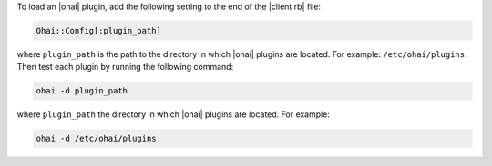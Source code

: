 .. This is an included how-to. 

To load an |ohai| plugin, add the following setting to the end of the |client rb| file:

.. code-block:: ruby
   
   Ohai::Config[:plugin_path]
   
where ``plugin_path`` is the path to the directory in which |ohai| plugins are located. For example: ``/etc/ohai/plugins``. Then test each plugin by running the following command:

.. code-block:: bash

   ohai -d plugin_path

where ``plugin_path`` the directory in which |ohai| plugins are located. For example:

.. code-block:: bash

   ohai -d /etc/ohai/plugins
